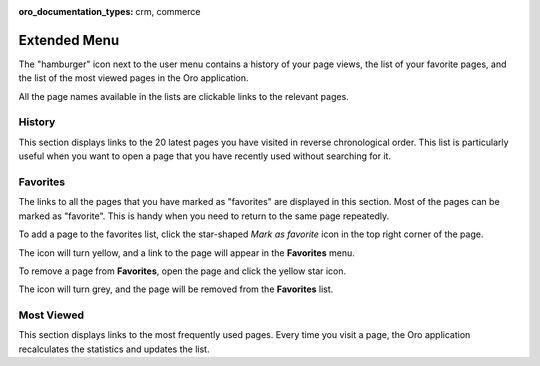 :oro_documentation_types: crm, commerce

.. _user-guide-getting-started-history:


Extended Menu
=============

The "hamburger" icon next to the user menu contains a history of your page views, the list of your favorite pages, and
the list of the most viewed pages in the Oro application.

All the page names available in the lists are clickable links to the relevant pages.

.. image:: /user/img/getting_started/navigation/hamburger.png
   :alt: The options available under the hamburger icon

History
-------

This section displays links to the 20 latest pages you have visited in reverse chronological order. This list is particularly useful when you want to open a page that you have recently used without searching for it.

Favorites
---------

The links to all the pages that you have marked as "favorites" are displayed in this section. Most of the pages can be marked as  "favorite". This is handy when you need to return to the same page repeatedly.

To add a page to the favorites list, click the star-shaped *Mark as favorite* icon in the top right corner of the page.

The icon will turn yellow, and a link to the page will appear in the **Favorites** menu.

.. image:: /user/img/getting_started/navigation/favorite_1.png
   :alt: A link to the page is added to favorites

To remove a page from **Favorites**, open the page and click the yellow star icon.

The icon will turn grey, and the page will be removed from the **Favorites** list.

Most Viewed
-----------

This section displays links to the most frequently used pages. Every time you visit a page, the Oro application recalculates the
statistics and updates the list.

